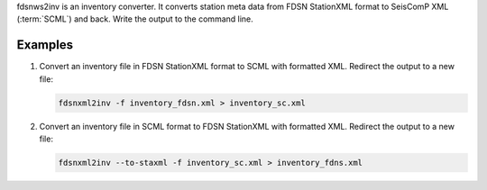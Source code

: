fdsnws2inv is an inventory converter. It converts station meta data from
FDSN StationXML format to SeisComP XML (:term:`SCML`) and back. Write the output to the command line.

Examples
========

#. Convert an inventory file in FDSN StationXML format to SCML with formatted XML.
   Redirect the output to a new file:

   .. code-block:: sh

      fdsnxml2inv -f inventory_fdsn.xml > inventory_sc.xml

#. Convert an inventory file in SCML format to FDSN StationXML with formatted XML.
   Redirect the output to a new file:

   .. code-block:: sh

      fdsnxml2inv --to-staxml -f inventory_sc.xml > inventory_fdns.xml
